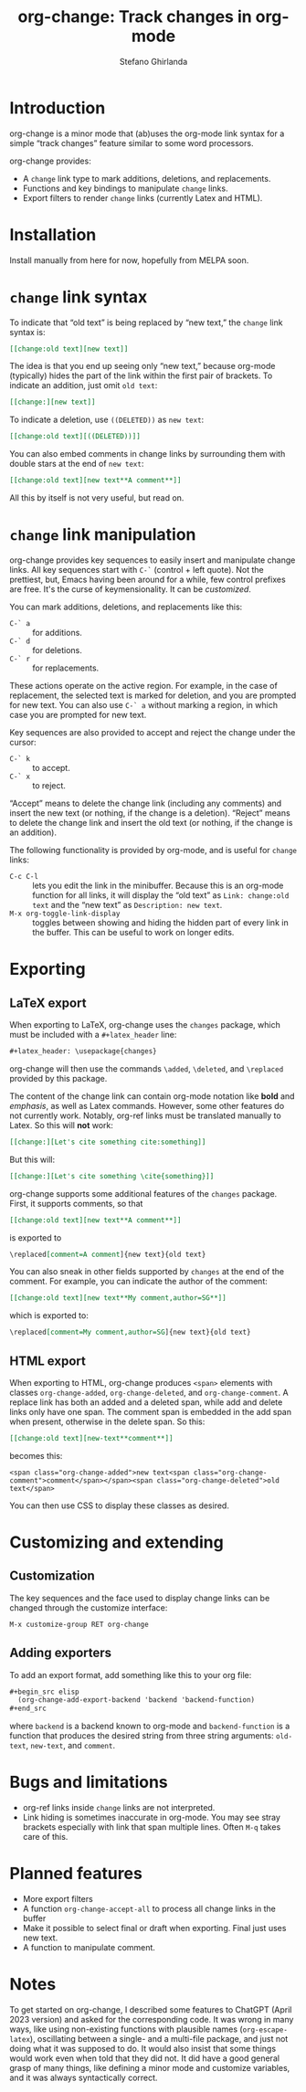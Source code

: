 #+title: org-change: Track changes in org-mode
#+author: Stefano Ghirlanda
#+email: drghirlanda@gmail.com
#+options: toc:nil ':t
#+latex_header: \hypersetup{hidelinks}

* Introduction

org-change is a minor mode that (ab)uses the org-mode link syntax for
a simple "track changes" feature similar to some word processors.

org-change provides:
- A ~change~ link type to mark additions, deletions, and replacements.
- Functions and key bindings to manipulate ~change~ links.
- Export filters to render ~change~ links (currently Latex and HTML).

* Installation

Install manually from here for now, hopefully from MELPA soon.

* ~change~ link syntax

To indicate that "old text" is being replaced by "new text," the
~change~ link syntax is:
#+begin_src org
  [[change:old text][new text]]
#+end_src
The idea is that you end up seeing only "new text," because org-mode
(typically) hides the part of the link within the first pair of
brackets. To indicate an addition, just omit ~old text~:
#+begin_src org
  [[change:][new text]]
#+end_src
To indicate a deletion, use ~((DELETED))~ as ~new text~:
#+begin_src org
  [[change:old text][((DELETED))]]
#+end_src
You can also embed comments in change links by surrounding them with
double stars at the end of ~new text~:
#+begin_src org
  [[change:old text][new text**A comment**]]
#+end_src
All this by itself is not very useful, but read on.

* ~change~ link manipulation

org-change provides key sequences to easily insert and manipulate
change links. All key sequences start with ~C-`~ (control + left
quote). Not the prettiest, but, Emacs having been around for a while,
few control prefixes are free. It's the curse of keymensionality. It
can be [[Customization][customized]].

You can mark additions, deletions, and replacements like this:
- ~C-` a~ :: for additions.
- ~C-` d~ :: for deletions.
- ~C-` r~ :: for replacements.
These actions operate on the active region. For example, in the case
of replacement, the selected text is marked for deletion, and you are
prompted for new text. You can also use ~C-` a~ without marking a
region, in which case you are prompted for new text.

Key sequences are also provided to accept and reject the change under the cursor:
- ~C-` k~ :: to accept.
- ~C-` x~ :: to reject.
"Accept" means to delete the change link (including any comments) and
insert the new text (or nothing, if the change is a
deletion). "Reject" means to delete the change link and insert the old
text (or nothing, if the change is an addition).

The following functionality is provided by org-mode, and is useful for
~change~ links:
- ~C-c C-l~ :: lets you edit the link in the minibuffer. Because this
  is an org-mode function for all links, it will display the "old
  text" as =Link: change:old text= and the "new text" as =Description: new text=.
- ~M-x org-toggle-link-display~ :: toggles between showing and hiding
  the hidden part of every link in the buffer. This can be useful to
  work on longer edits.

* Exporting
** LaTeX export

When exporting to LaTeX, org-change uses the ~changes~ package, which
must be included with a ~#+latex_header~ line:
#+begin_src org
  #+latex_header: \usepackage{changes}
#+end_src
org-change will then use the commands ~\added~, ~\deleted~, and
~\replaced~ provided by this package.

The content of the change link can contain org-mode notation like
*bold* and /emphasis/, as well as Latex commands. However, some other
features do not currently work. Notably, org-ref links must be
translated manually to Latex. So this will *not* work:
#+begin_src org
  [[change:][Let's cite something cite:something]]
#+end_src
But this will:
#+begin_src org
  [[change:][Let's cite something \cite{something}]]
#+end_src

org-change supports some additional features of the ~changes~
package. First, it supports comments, so that
#+begin_src org
  [[change:old text][new text**A comment**]]
#+end_src
is exported to
#+begin_src org
  \replaced[comment=A comment]{new text}{old text}
#+end_src
You can also sneak in other fields supported by ~changes~ at the end
of the comment. For example, you can indicate the author of the
comment:
#+begin_src org
  [[change:old text][new text**My comment,author=SG**]]
#+end_src
which is exported to:
#+begin_src org
  \replaced[comment=My comment,author=SG]{new text}{old text}
#+end_src

** HTML export

When exporting to HTML, org-change produces ~<span>~ elements with
classes ~org-change-added~, ~org-change-deleted~, and
~org-change-comment~. A replace link has both an added and a deleted
span, while add and delete links only have one span. The comment span
is embedded in the add span when present, otherwise in the delete
span. So this:
#+begin_src org
  [[change:old text][new-text**comment**]]
#+end_src
becomes this:
#+begin_example
<span class="org-change-added">new text<span class="org-change-comment">comment</span></span><span class="org-change-deleted">old text</span>
#+end_example
You can then use CSS to display these classes as desired.

# used to generate the example above:
# #+begin_src elisp
#   (org-change--export-html "old text" "new text" "comment")
# #+end_src

* Customizing and extending
** Customization

The key sequences and the face used to display change links can be
changed through the customize interface:
#+begin_src org
  M-x customize-group RET org-change
#+end_src

** Adding exporters

To add an export format, add something like this to your org file:
#+begin_src org
  ,#+begin_src elisp
    (org-change-add-export-backend 'backend 'backend-function)
  ,#+end_src
#+end_src
where ~backend~ is a backend known to org-mode and ~backend-function~
is a function that produces the desired string from three string
arguments: ~old-text~, ~new-text~, and ~comment~.

* Bugs and limitations

- org-ref links inside ~change~ links are not interpreted.
- Link hiding is sometimes inaccurate in org-mode. You may see stray
  brackets especially with link that span multiple lines. Often ~M-q~
  takes care of this.

* Planned features

- More export filters
- A function ~org-change-accept-all~ to process all change links in the
  buffer
- Make it possible to select final or draft when exporting. Final just
  uses new text.
- A function to manipulate comment.
  
* Notes

To get started on org-change, I described some features to ChatGPT
(April 2023 version) and asked for the corresponding code. It was
wrong in many ways, like using non-existing functions with plausible
names (~org-escape-latex~), oscillating between a single- and a
multi-file package, and just not doing what it was supposed to do. It
would also insist that some things would work even when told that they
did not. It did have a good general grasp of many things, like
defining a minor mode and customize variables, and it was always
syntactically correct.
